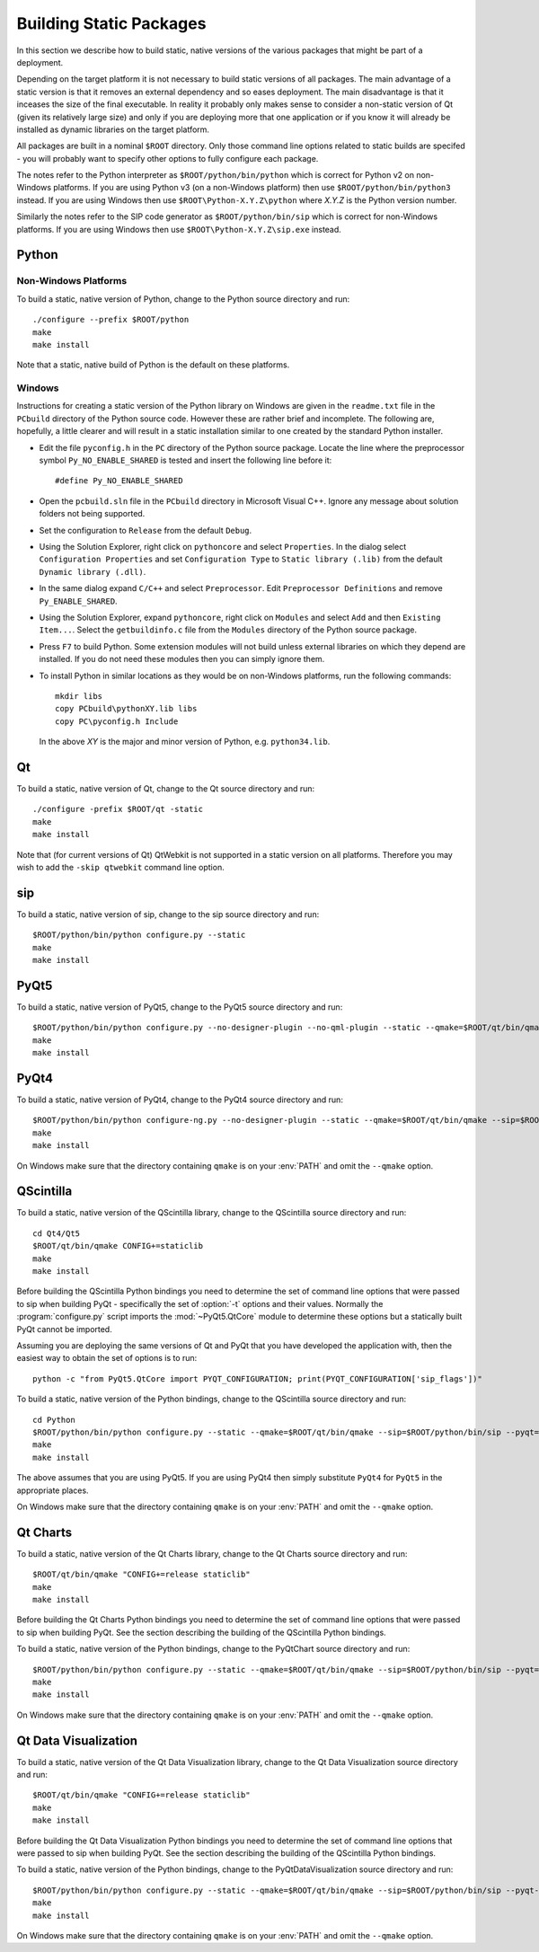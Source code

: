 Building Static Packages
========================

In this section we describe how to build static, native versions of the various
packages that might be part of a deployment.

Depending on the target platform it is not necessary to build static versions
of all packages.  The main advantage of a static version is that it removes an
external dependency and so eases deployment.  The main disadvantage is that it
inceases the size of the final executable.  In reality it probably only makes
sense to consider a non-static version of Qt (given its relatively large size)
and only if you are deploying more that one application or if you know it will
already be installed as dynamic libraries on the target platform.

All packages are built in a nominal ``$ROOT`` directory.  Only those command
line options related to static builds are specifed - you will probably want
to specify other options to fully configure each package.

The notes refer to the Python interpreter as ``$ROOT/python/bin/python`` which
is correct for Python v2 on non-Windows platforms.  If you are using Python v3
(on a non-Windows platform) then use ``$ROOT/python/bin/python3`` instead.  If
you are using Windows then use ``$ROOT\Python-X.Y.Z\python`` where *X.Y.Z* is
the Python version number.

Similarly the notes refer to the SIP code generator as ``$ROOT/python/bin/sip``
which is correct for non-Windows platforms.  If you are using Windows then use
``$ROOT\Python-X.Y.Z\sip.exe`` instead.


Python
------

Non-Windows Platforms
.....................

To build a static, native version of Python, change to the Python source
directory and run::

    ./configure --prefix $ROOT/python
    make
    make install

Note that a static, native build of Python is the default on these platforms.


Windows
.......

Instructions for creating a static version of the Python library on Windows are
given in the ``readme.txt`` file in the ``PCbuild`` directory of the Python
source code.  However these are rather brief and incomplete.  The following
are, hopefully, a little clearer and will result in a static installation
similar to one created by the standard Python installer.

- Edit the file ``pyconfig.h`` in the ``PC`` directory of the Python source
  package.  Locate the line where the preprocessor symbol
  ``Py_NO_ENABLE_SHARED`` is tested and insert the following line before it::

    #define Py_NO_ENABLE_SHARED

- Open the ``pcbuild.sln`` file in the ``PCbuild`` directory in Microsoft
  Visual C++.  Ignore any message about solution folders not being supported.

- Set the configuration to ``Release`` from the default ``Debug``.

- Using the Solution Explorer, right click on  ``pythoncore`` and select
  ``Properties``.  In the dialog select ``Configuration Properties`` and set
  ``Configuration Type`` to ``Static library (.lib)`` from the default
  ``Dynamic library (.dll)``.

- In the same dialog expand ``C/C++`` and select ``Preprocessor``. Edit
  ``Preprocessor Definitions`` and remove ``Py_ENABLE_SHARED``.

- Using the Solution Explorer, expand ``pythoncore``, right click on
  ``Modules`` and select ``Add`` and then ``Existing Item...``.  Select the
  ``getbuildinfo.c`` file from the ``Modules`` directory of the Python source
  package.

- Press ``F7`` to build Python.  Some extension modules will not build unless
  external libraries on which they depend are installed.  If you do not need
  these modules then you can simply ignore them.

- To install Python in similar locations as they would be on non-Windows
  platforms, run the following commands::

    mkdir libs
    copy PCbuild\pythonXY.lib libs
    copy PC\pyconfig.h Include

  In the above *XY* is the major and minor version of Python, e.g.
  ``python34.lib``.


Qt
--

To build a static, native version of Qt, change to the Qt source directory
and run::

    ./configure -prefix $ROOT/qt -static
    make
    make install

Note that (for current versions of Qt) QtWebkit is not supported in a static
version on all platforms.  Therefore you may wish to add the ``-skip qtwebkit``
command line option.


sip
---

To build a static, native version of sip, change to the sip source directory
and run::

    $ROOT/python/bin/python configure.py --static
    make
    make install


PyQt5
-----

To build a static, native version of PyQt5, change to the PyQt5 source
directory and run::

    $ROOT/python/bin/python configure.py --no-designer-plugin --no-qml-plugin --static --qmake=$ROOT/qt/bin/qmake --sip=$ROOT/python/bin/sip
    make
    make install


PyQt4
-----

To build a static, native version of PyQt4, change to the PyQt4 source
directory and run::

    $ROOT/python/bin/python configure-ng.py --no-designer-plugin --static --qmake=$ROOT/qt/bin/qmake --sip=$ROOT/python/bin/sip
    make
    make install

On Windows make sure that the directory containing ``qmake`` is on your
:env:`PATH` and omit the ``--qmake`` option.


QScintilla
----------

To build a static, native version of the QScintilla library, change to the
QScintilla source directory and run::

    cd Qt4/Qt5
    $ROOT/qt/bin/qmake CONFIG+=staticlib
    make
    make install

Before building the QScintilla Python bindings you need to determine the set of
command line options that were passed to sip when building PyQt - specifically
the set of :option:`-t` options and their values.  Normally the
:program:`configure.py` script imports the :mod:`~PyQt5.QtCore` module to
determine these options but a statically built PyQt cannot be imported.

Assuming you are deploying the same versions of Qt and PyQt that you have
developed the application with, then the easiest way to obtain the set of
options is to run::

    python -c "from PyQt5.QtCore import PYQT_CONFIGURATION; print(PYQT_CONFIGURATION['sip_flags'])"

To build a static, native version of the Python bindings, change to the
QScintilla source directory and run::

    cd Python
    $ROOT/python/bin/python configure.py --static --qmake=$ROOT/qt/bin/qmake --sip=$ROOT/python/bin/sip --pyqt=PyQt5 --pyqt-sip-flags="$PYQT_SIP_FLAGS"
    make
    make install

The above assumes that you are using PyQt5.  If you are using PyQt4 then simply
substitute ``PyQt4`` for ``PyQt5`` in the appropriate places.

On Windows make sure that the directory containing ``qmake`` is on your
:env:`PATH` and omit the ``--qmake`` option.


Qt Charts
---------

To build a static, native version of the Qt Charts library, change to the
Qt Charts source directory and run::

    $ROOT/qt/bin/qmake "CONFIG+=release staticlib"
    make
    make install

Before building the Qt Charts Python bindings you need to determine the set of
command line options that were passed to sip when building PyQt.  See the
section describing the building of the QScintilla Python bindings.

To build a static, native version of the Python bindings, change to the
PyQtChart source directory and run::

    $ROOT/python/bin/python configure.py --static --qmake=$ROOT/qt/bin/qmake --sip=$ROOT/python/bin/sip --pyqt=PyQt5 --pyqt-sip-flags="$PYQT_SIP_FLAGS"
    make
    make install

On Windows make sure that the directory containing ``qmake`` is on your
:env:`PATH` and omit the ``--qmake`` option.


Qt Data Visualization
---------------------

To build a static, native version of the Qt Data Visualization library, change
to the Qt Data Visualization source directory and run::

    $ROOT/qt/bin/qmake "CONFIG+=release staticlib"
    make
    make install

Before building the Qt Data Visualization Python bindings you need to determine
the set of command line options that were passed to sip when building PyQt.
See the section describing the building of the QScintilla Python bindings.

To build a static, native version of the Python bindings, change to the
PyQtDataVisualization source directory and run::

    $ROOT/python/bin/python configure.py --static --qmake=$ROOT/qt/bin/qmake --sip=$ROOT/python/bin/sip --pyqt-sip-flags="$PYQT_SIP_FLAGS"
    make
    make install

On Windows make sure that the directory containing ``qmake`` is on your
:env:`PATH` and omit the ``--qmake`` option.
